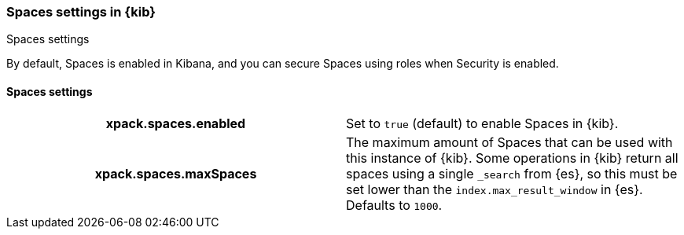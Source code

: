 [role="xpack"]
[[spaces-settings-kb]]
=== Spaces settings in {kib}
++++
<titleabbrev>Spaces settings</titleabbrev>
++++

By default, Spaces is enabled in Kibana, and you can secure Spaces using
roles when Security is enabled.

[float]
[[spaces-settings]]
==== Spaces settings

[cols="<h,<",]
|===
| xpack.spaces.enabled
  | Set to `true` (default) to enable Spaces in {kib}.

| xpack.spaces.maxSpaces
  | The maximum amount of Spaces that can be used with this instance of {kib}. Some operations
  in {kib} return all spaces using a single `_search` from {es}, so this must be
  set lower than the `index.max_result_window` in {es}.
  Defaults to `1000`.

|===
